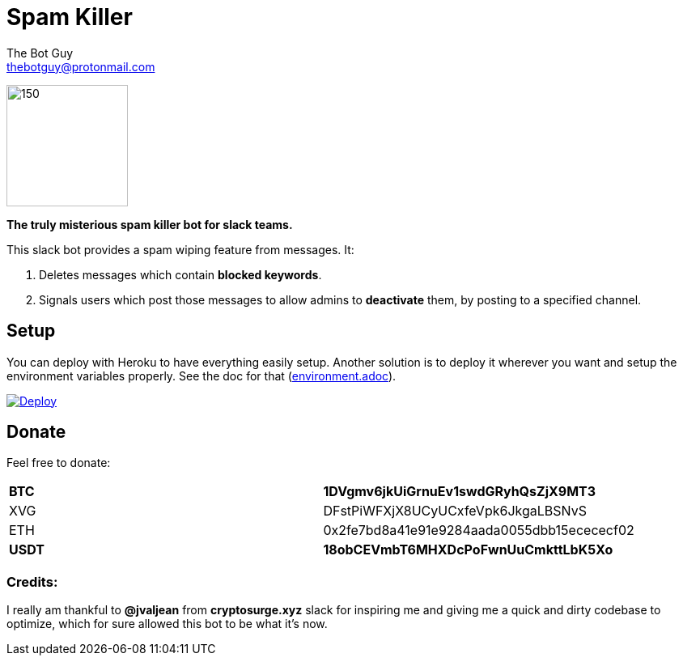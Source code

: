 = Spam Killer
The Bot Guy <thebotguy@protonmail.com>

image:https://image.ibb.co/jfceUk/logo_spam_killer.png[150, 150]

*The truly misterious spam killer bot for slack teams.*

This slack bot provides a spam wiping feature from messages. It:

. Deletes messages which contain *blocked keywords*.
. Signals users which post those messages to allow admins to *deactivate* them, by posting to a specified channel.



== Setup
You can deploy with Heroku to have everything easily setup.
Another solution is to deploy it wherever you want and setup the environment variables properly.
See the doc for that (link:docs/environment.adoc[environment.adoc]).

https://heroku.com/deploy[image:https://www.herokucdn.com/deploy/button.svg[Deploy]]

== Donate

Feel free to donate:
|====
| *BTC*  | *1DVgmv6jkUiGrnuEv1swdGRyhQsZjX9MT3*
| XVG    | DFstPiWFXjX8UCyUCxfeVpk6JkgaLBSNvS
| ETH    | 0x2fe7bd8a41e91e9284aada0055dbb15ecececf02
| *USDT*  | *18obCEVmbT6MHXDcPoFwnUuCmkttLbK5Xo*
|====

=== Credits:
I really am thankful to *@jvaljean* from *cryptosurge.xyz* slack for inspiring me and giving
me a quick and dirty codebase to optimize, which for sure allowed this bot to be what it's now.
